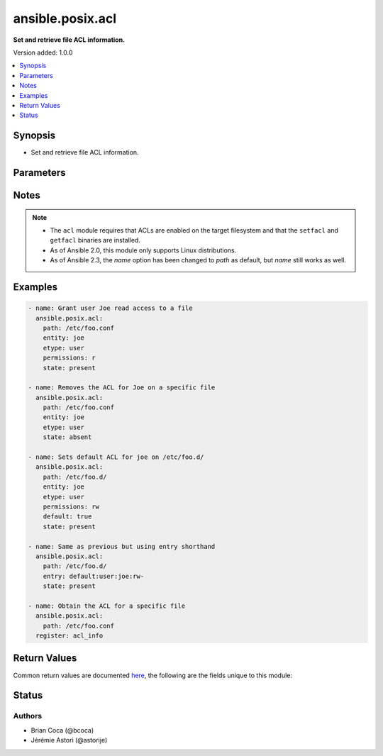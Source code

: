 .. _ansible.posix.acl_module:


*****************
ansible.posix.acl
*****************

**Set and retrieve file ACL information.**


Version added: 1.0.0

.. contents::
   :local:
   :depth: 1


Synopsis
--------
- Set and retrieve file ACL information.




Parameters
----------

.. raw:: html

    <table  border=0 cellpadding=0 class="documentation-table">
        <tr>
            <th colspan="1">Parameter</th>
            <th>Choices/<font color="blue">Defaults</font></th>
            <th width="100%">Comments</th>
        </tr>
            <tr>
                <td colspan="1">
                    <div class="ansibleOptionAnchor" id="parameter-"></div>
                    <b>default</b>
                    <a class="ansibleOptionLink" href="#parameter-" title="Permalink to this option"></a>
                    <div style="font-size: small">
                        <span style="color: purple">boolean</span>
                    </div>
                </td>
                <td>
                        <ul style="margin: 0; padding: 0"><b>Choices:</b>
                                    <li><div style="color: blue"><b>no</b>&nbsp;&larr;</div></li>
                                    <li>yes</li>
                        </ul>
                </td>
                <td>
                        <div>If the target is a directory, setting this to <code>true</code> will make it the default ACL for entities created inside the directory.</div>
                        <div>Setting <code>default</code> to <code>true</code> causes an error if the path is a file.</div>
                </td>
            </tr>
            <tr>
                <td colspan="1">
                    <div class="ansibleOptionAnchor" id="parameter-"></div>
                    <b>entity</b>
                    <a class="ansibleOptionLink" href="#parameter-" title="Permalink to this option"></a>
                    <div style="font-size: small">
                        <span style="color: purple">string</span>
                    </div>
                </td>
                <td>
                        <b>Default:</b><br/><div style="color: blue">""</div>
                </td>
                <td>
                        <div>The actual user or group that the ACL applies to when matching entity types user or group are selected.</div>
                </td>
            </tr>
            <tr>
                <td colspan="1">
                    <div class="ansibleOptionAnchor" id="parameter-"></div>
                    <b>entry</b>
                    <a class="ansibleOptionLink" href="#parameter-" title="Permalink to this option"></a>
                    <div style="font-size: small">
                        <span style="color: purple">string</span>
                    </div>
                </td>
                <td>
                </td>
                <td>
                        <div>DEPRECATED.</div>
                        <div>The ACL to set or remove.</div>
                        <div>This must always be quoted in the form of <code>&lt;etype&gt;:&lt;qualifier&gt;:&lt;perms&gt;</code>.</div>
                        <div>The qualifier may be empty for some types, but the type and perms are always required.</div>
                        <div><code>-</code> can be used as placeholder when you do not care about permissions.</div>
                        <div>This is now superseded by entity, type and permissions fields.</div>
                </td>
            </tr>
            <tr>
                <td colspan="1">
                    <div class="ansibleOptionAnchor" id="parameter-"></div>
                    <b>etype</b>
                    <a class="ansibleOptionLink" href="#parameter-" title="Permalink to this option"></a>
                    <div style="font-size: small">
                        <span style="color: purple">string</span>
                    </div>
                </td>
                <td>
                        <ul style="margin: 0; padding: 0"><b>Choices:</b>
                                    <li>group</li>
                                    <li>mask</li>
                                    <li>other</li>
                                    <li>user</li>
                        </ul>
                </td>
                <td>
                        <div>The entity type of the ACL to apply, see <code>setfacl</code> documentation for more info.</div>
                </td>
            </tr>
            <tr>
                <td colspan="1">
                    <div class="ansibleOptionAnchor" id="parameter-"></div>
                    <b>follow</b>
                    <a class="ansibleOptionLink" href="#parameter-" title="Permalink to this option"></a>
                    <div style="font-size: small">
                        <span style="color: purple">boolean</span>
                    </div>
                </td>
                <td>
                        <ul style="margin: 0; padding: 0"><b>Choices:</b>
                                    <li>no</li>
                                    <li><div style="color: blue"><b>yes</b>&nbsp;&larr;</div></li>
                        </ul>
                </td>
                <td>
                        <div>Whether to follow symlinks on the path if a symlink is encountered.</div>
                </td>
            </tr>
            <tr>
                <td colspan="1">
                    <div class="ansibleOptionAnchor" id="parameter-"></div>
                    <b>path</b>
                    <a class="ansibleOptionLink" href="#parameter-" title="Permalink to this option"></a>
                    <div style="font-size: small">
                        <span style="color: purple">path</span>
                         / <span style="color: red">required</span>
                    </div>
                </td>
                <td>
                </td>
                <td>
                        <div>The full path of the file or object.</div>
                        <div style="font-size: small; color: darkgreen"><br/>aliases: name</div>
                </td>
            </tr>
            <tr>
                <td colspan="1">
                    <div class="ansibleOptionAnchor" id="parameter-"></div>
                    <b>permissions</b>
                    <a class="ansibleOptionLink" href="#parameter-" title="Permalink to this option"></a>
                    <div style="font-size: small">
                        <span style="color: purple">string</span>
                    </div>
                </td>
                <td>
                </td>
                <td>
                        <div>The permissions to apply/remove can be any combination of <code>r</code>, <code>w</code>, <code>x</code></div>
                        <div>(read, write and execute respectively), and <code>X</code> (execute permission if the file is a directory or already has execute permission for some user)</div>
                </td>
            </tr>
            <tr>
                <td colspan="1">
                    <div class="ansibleOptionAnchor" id="parameter-"></div>
                    <b>recalculate_mask</b>
                    <a class="ansibleOptionLink" href="#parameter-" title="Permalink to this option"></a>
                    <div style="font-size: small">
                        <span style="color: purple">string</span>
                    </div>
                </td>
                <td>
                        <ul style="margin: 0; padding: 0"><b>Choices:</b>
                                    <li><div style="color: blue"><b>default</b>&nbsp;&larr;</div></li>
                                    <li>mask</li>
                                    <li>no_mask</li>
                        </ul>
                </td>
                <td>
                        <div>Select if and when to recalculate the effective right masks of the files.</div>
                        <div>See <code>setfacl</code> documentation for more info.</div>
                        <div>Incompatible with <code>state=query</code>.</div>
                </td>
            </tr>
            <tr>
                <td colspan="1">
                    <div class="ansibleOptionAnchor" id="parameter-"></div>
                    <b>recursive</b>
                    <a class="ansibleOptionLink" href="#parameter-" title="Permalink to this option"></a>
                    <div style="font-size: small">
                        <span style="color: purple">boolean</span>
                    </div>
                </td>
                <td>
                        <ul style="margin: 0; padding: 0"><b>Choices:</b>
                                    <li><div style="color: blue"><b>no</b>&nbsp;&larr;</div></li>
                                    <li>yes</li>
                        </ul>
                </td>
                <td>
                        <div>Recursively sets the specified ACL.</div>
                        <div>Incompatible with <code>state=query</code>.</div>
                        <div>Alias <code>recurse</code> added in version 1.3.0.</div>
                        <div style="font-size: small; color: darkgreen"><br/>aliases: recurse</div>
                </td>
            </tr>
            <tr>
                <td colspan="1">
                    <div class="ansibleOptionAnchor" id="parameter-"></div>
                    <b>state</b>
                    <a class="ansibleOptionLink" href="#parameter-" title="Permalink to this option"></a>
                    <div style="font-size: small">
                        <span style="color: purple">string</span>
                    </div>
                </td>
                <td>
                        <ul style="margin: 0; padding: 0"><b>Choices:</b>
                                    <li>absent</li>
                                    <li>present</li>
                                    <li><div style="color: blue"><b>query</b>&nbsp;&larr;</div></li>
                        </ul>
                </td>
                <td>
                        <div>Define whether the ACL should be present or not.</div>
                        <div>The <code>query</code> state gets the current ACL without changing it, for use in <code>register</code> operations.</div>
                </td>
            </tr>
            <tr>
                <td colspan="1">
                    <div class="ansibleOptionAnchor" id="parameter-"></div>
                    <b>use_nfsv4_acls</b>
                    <a class="ansibleOptionLink" href="#parameter-" title="Permalink to this option"></a>
                    <div style="font-size: small">
                        <span style="color: purple">boolean</span>
                    </div>
                </td>
                <td>
                        <ul style="margin: 0; padding: 0"><b>Choices:</b>
                                    <li><div style="color: blue"><b>no</b>&nbsp;&larr;</div></li>
                                    <li>yes</li>
                        </ul>
                </td>
                <td>
                        <div>Use NFSv4 ACLs instead of POSIX ACLs.</div>
                </td>
            </tr>
    </table>
    <br/>


Notes
-----

.. note::
   - The ``acl`` module requires that ACLs are enabled on the target filesystem and that the ``setfacl`` and ``getfacl`` binaries are installed.
   - As of Ansible 2.0, this module only supports Linux distributions.
   - As of Ansible 2.3, the *name* option has been changed to *path* as default, but *name* still works as well.



Examples
--------

.. code-block:: yaml

    - name: Grant user Joe read access to a file
      ansible.posix.acl:
        path: /etc/foo.conf
        entity: joe
        etype: user
        permissions: r
        state: present

    - name: Removes the ACL for Joe on a specific file
      ansible.posix.acl:
        path: /etc/foo.conf
        entity: joe
        etype: user
        state: absent

    - name: Sets default ACL for joe on /etc/foo.d/
      ansible.posix.acl:
        path: /etc/foo.d/
        entity: joe
        etype: user
        permissions: rw
        default: true
        state: present

    - name: Same as previous but using entry shorthand
      ansible.posix.acl:
        path: /etc/foo.d/
        entry: default:user:joe:rw-
        state: present

    - name: Obtain the ACL for a specific file
      ansible.posix.acl:
        path: /etc/foo.conf
      register: acl_info



Return Values
-------------
Common return values are documented `here <https://docs.ansible.com/ansible/latest/reference_appendices/common_return_values.html#common-return-values>`_, the following are the fields unique to this module:

.. raw:: html

    <table border=0 cellpadding=0 class="documentation-table">
        <tr>
            <th colspan="1">Key</th>
            <th>Returned</th>
            <th width="100%">Description</th>
        </tr>
            <tr>
                <td colspan="1">
                    <div class="ansibleOptionAnchor" id="return-"></div>
                    <b>acl</b>
                    <a class="ansibleOptionLink" href="#return-" title="Permalink to this return value"></a>
                    <div style="font-size: small">
                      <span style="color: purple">list</span>
                    </div>
                </td>
                <td>success</td>
                <td>
                            <div>Current ACL on provided path (after changes, if any)</div>
                    <br/>
                        <div style="font-size: smaller"><b>Sample:</b></div>
                        <div style="font-size: smaller; color: blue; word-wrap: break-word; word-break: break-all;">[&#x27;user::rwx&#x27;, &#x27;group::rwx&#x27;, &#x27;other::rwx&#x27;]</div>
                </td>
            </tr>
    </table>
    <br/><br/>


Status
------


Authors
~~~~~~~

- Brian Coca (@bcoca)
- Jérémie Astori (@astorije)
